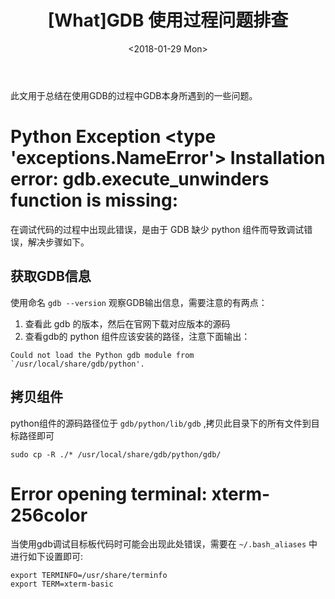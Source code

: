 #+TITLE: [What]GDB 使用过程问题排查 
#+DATE: <2018-01-29 Mon>
#+TAGS: debug
#+LAYOUT: post 
#+CATEGORIES: linux, debug, gdb
#+NAME: <linux_debug_gdb_problem.org>
#+OPTIONS: ^:nil
#+OPTIONS: ^:{}

此文用于总结在使用GDB的过程中GDB本身所遇到的一些问题。
* Python Exception <type 'exceptions.NameError'> Installation error: gdb.execute_unwinders function is missing:
在调试代码的过程中出现此错误，是由于 GDB 缺少 python 组件而导致调试错误，解决步骤如下。
#+BEGIN_HTML
<!--more-->
#+END_HTML
** 获取GDB信息
使用命名 =gdb --version= 观察GDB输出信息，需要注意的有两点：
1. 查看此 gdb 的版本，然后在官网下载对应版本的源码
2. 查看gdb的 python 组件应该安装的路径，注意下面输出：
#+begin_example
Could not load the Python gdb module from `/usr/local/share/gdb/python'.
#+end_example
** 拷贝组件
python组件的源码路径位于 =gdb/python/lib/gdb= ,拷贝此目录下的所有文件到目标路径即可
#+begin_example
sudo cp -R ./* /usr/local/share/gdb/python/gdb/
#+end_example
* Error opening terminal: xterm-256color
当使用gdb调试目标板代码时可能会出现此处错误，需要在 =~/.bash_aliases= 中进行如下设置即可:
#+BEGIN_EXAMPLE
  export TERMINFO=/usr/share/terminfo
  export TERM=xterm-basic
#+END_EXAMPLE
